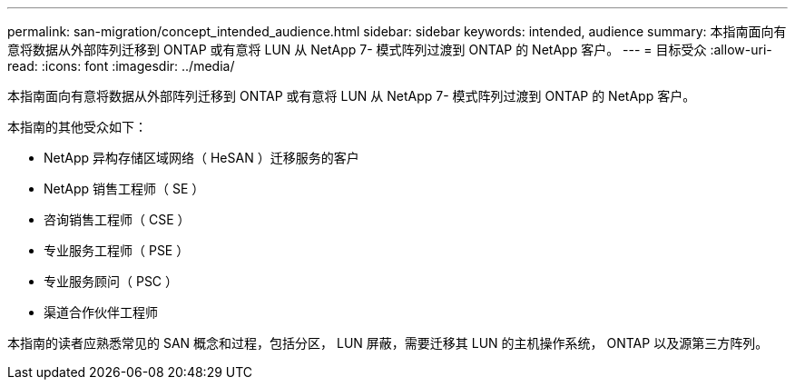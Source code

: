 ---
permalink: san-migration/concept_intended_audience.html 
sidebar: sidebar 
keywords: intended, audience 
summary: 本指南面向有意将数据从外部阵列迁移到 ONTAP 或有意将 LUN 从 NetApp 7- 模式阵列过渡到 ONTAP 的 NetApp 客户。 
---
= 目标受众
:allow-uri-read: 
:icons: font
:imagesdir: ../media/


[role="lead"]
本指南面向有意将数据从外部阵列迁移到 ONTAP 或有意将 LUN 从 NetApp 7- 模式阵列过渡到 ONTAP 的 NetApp 客户。

本指南的其他受众如下：

* NetApp 异构存储区域网络（ HeSAN ）迁移服务的客户
* NetApp 销售工程师（ SE ）
* 咨询销售工程师（ CSE ）
* 专业服务工程师（ PSE ）
* 专业服务顾问（ PSC ）
* 渠道合作伙伴工程师


本指南的读者应熟悉常见的 SAN 概念和过程，包括分区， LUN 屏蔽，需要迁移其 LUN 的主机操作系统， ONTAP 以及源第三方阵列。
